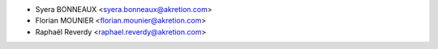 * Syera BONNEAUX <syera.bonneaux@akretion.com>
* Florian MOUNIER <florian.mounier@akretion.com>
* Raphaël Reverdy <raphael.reverdy@akretion.com>
